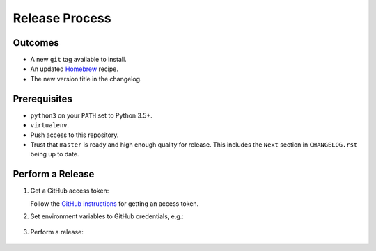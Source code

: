 Release Process
===============

Outcomes
--------

* A new ``git`` tag available to install.
* An updated `Homebrew`_ recipe.
* The new version title in the changelog.

Prerequisites
-------------

* ``python3`` on your ``PATH`` set to Python 3.5+.
* ``virtualenv``.
* Push access to this repository.
* Trust that ``master`` is ready and high enough quality for release.
  This includes the ``Next`` section in ``CHANGELOG.rst`` being up to date.

Perform a Release
-----------------

#. Get a GitHub access token:

   Follow the `GitHub instructions <https://help.github.com/articles/creating-a-personal-access-token-for-the-command-line/>`__ for getting an access token.

#. Set environment variables to GitHub credentials, e.g.:

    .. smart-prompt:: bash

       export GITHUB_TOKEN=75c72ad718d9c346c13d30ce762f121647b502414

#. Perform a release:

    .. smart-prompt:: bash

       export GITHUB_OWNER=dcos
       curl https://raw.githubusercontent.com/"$GITHUB_OWNER"/dcos-e2e/master/admin/release.sh | bash

.. _Homebrew: https://brew.sh/
